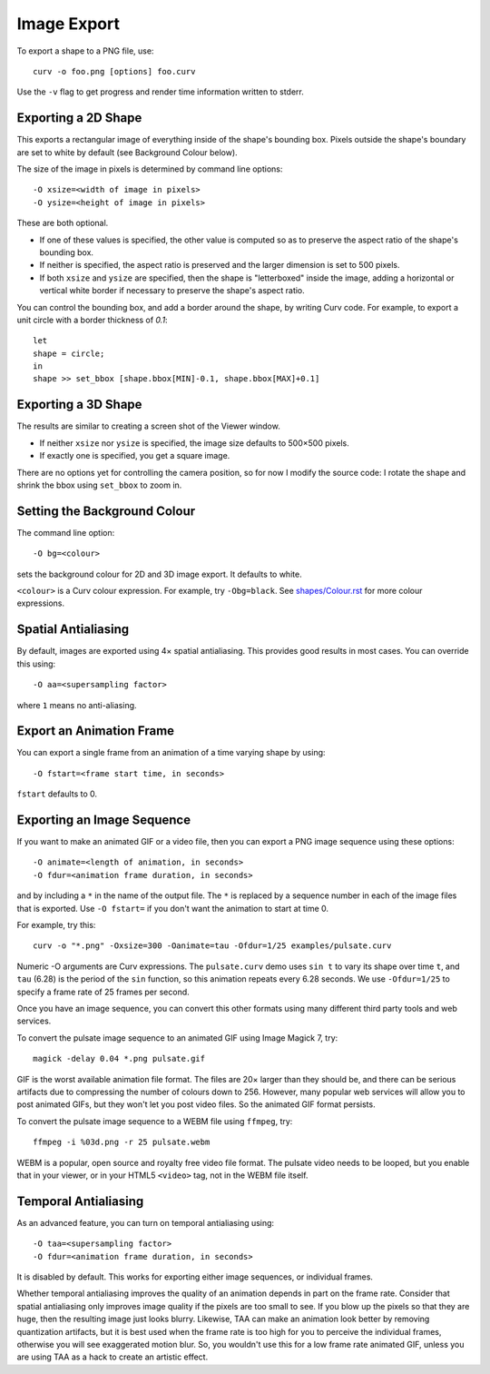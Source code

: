 Image Export
============

To export a shape to a PNG file, use::

   curv -o foo.png [options] foo.curv

Use the ``-v`` flag to get progress and render time information written to stderr.

Exporting a 2D Shape
--------------------
This exports a rectangular image of everything inside of the shape's bounding
box. Pixels outside the shape's boundary are set to white by default
(see Background Colour below).

The size of the image in pixels is determined by command line options::

   -O xsize=<width of image in pixels>
   -O ysize=<height of image in pixels>

These are both optional.

* If one of these values is specified, the other value is computed so as
  to preserve the aspect ratio of the shape's bounding box.
* If neither is specified, the aspect ratio is preserved
  and the larger dimension is set to 500 pixels. 
* If both ``xsize`` and ``ysize`` are specified, then the shape is
  "letterboxed" inside the image, adding a horizontal or vertical white border
  if necessary to preserve the shape's aspect ratio.

You can control the bounding box, and add a border around the shape,
by writing Curv code.
For example, to export a unit circle with a border thickness of `0.1`::

    let
    shape = circle;
    in
    shape >> set_bbox [shape.bbox[MIN]-0.1, shape.bbox[MAX]+0.1]

Exporting a 3D Shape
--------------------
The results are similar to creating a screen shot of the Viewer window.

* If neither ``xsize`` nor ``ysize`` is specified,
  the image size defaults to 500×500 pixels.
* If exactly one is specified, you get a square image.

There are no options yet for controlling the camera position,
so for now I modify the source code:
I rotate the shape and shrink the bbox using ``set_bbox`` to zoom in.

Setting the Background Colour
-----------------------------
The command line option::

    -O bg=<colour>

sets the background colour for 2D and 3D image export. It defaults to white.

``<colour>`` is a Curv colour expression.
For example, try ``-Obg=black``.
See `<shapes/Colour.rst>`_ for more colour expressions.

Spatial Antialiasing
--------------------
By default, images are exported using 4× spatial antialiasing.
This provides good results in most cases.
You can override this using::

    -O aa=<supersampling factor>

where ``1`` means no anti-aliasing.

Export an Animation Frame
-------------------------
You can export a single frame from an animation of a time varying shape
by using::

    -O fstart=<frame start time, in seconds>

``fstart`` defaults to 0.

Exporting an Image Sequence
---------------------------
If you want to make an animated GIF or a video file,
then you can export a PNG image sequence using these options::

    -O animate=<length of animation, in seconds>
    -O fdur=<animation frame duration, in seconds>

and by including a ``*`` in the name of the output file.
The ``*`` is replaced by a sequence number in each of the image files
that is exported. Use ``-O fstart=`` if you don't want the animation to
start at time 0.

For example, try this::

    curv -o "*.png" -Oxsize=300 -Oanimate=tau -Ofdur=1/25 examples/pulsate.curv

Numeric -O arguments are Curv expressions. The ``pulsate.curv`` demo uses
``sin t`` to vary its shape over time ``t``, and ``tau`` (6.28)
is the period of the ``sin`` function, so this animation repeats
every 6.28 seconds. We use ``-Ofdur=1/25`` to specify
a frame rate of 25 frames per second.

Once you have an image sequence, you can convert this other formats
using many different third party tools and web services.

To convert the pulsate image sequence
to an animated GIF using Image Magick 7, try::

    magick -delay 0.04 *.png pulsate.gif

GIF is the worst available animation file format. The files are 20× larger
than they should be, and there can be serious artifacts due to compressing
the number of colours down to 256. However, many popular web services will
allow you to post animated GIFs, but they won't let you post video files.
So the animated GIF format persists.

To convert the pulsate image sequence
to a WEBM file using ``ffmpeg``, try::

    ffmpeg -i %03d.png -r 25 pulsate.webm

WEBM is a popular, open source and royalty free
video file format. The pulsate video needs to be looped, but you enable that
in your viewer, or in your HTML5 ``<video>`` tag, not in the WEBM file itself.

Temporal Antialiasing
---------------------
As an advanced feature, you can turn on temporal antialiasing using::

    -O taa=<supersampling factor>
    -O fdur=<animation frame duration, in seconds>

It is disabled by default. This works for exporting either image sequences,
or individual frames.

Whether temporal antialiasing improves the quality of an animation
depends in part on the frame rate. Consider that spatial antialiasing
only improves image quality if the pixels are too small to see.
If you blow up the pixels so that they are huge, then the resulting
image just looks blurry. Likewise, TAA can make an animation look better
by removing quantization artifacts, but it is best used when the frame rate
is too high for you to perceive the individual frames, otherwise you will see
exaggerated motion blur. So, you wouldn't use this for a low frame rate
animated GIF, unless you are using TAA as a hack to create an artistic effect.
